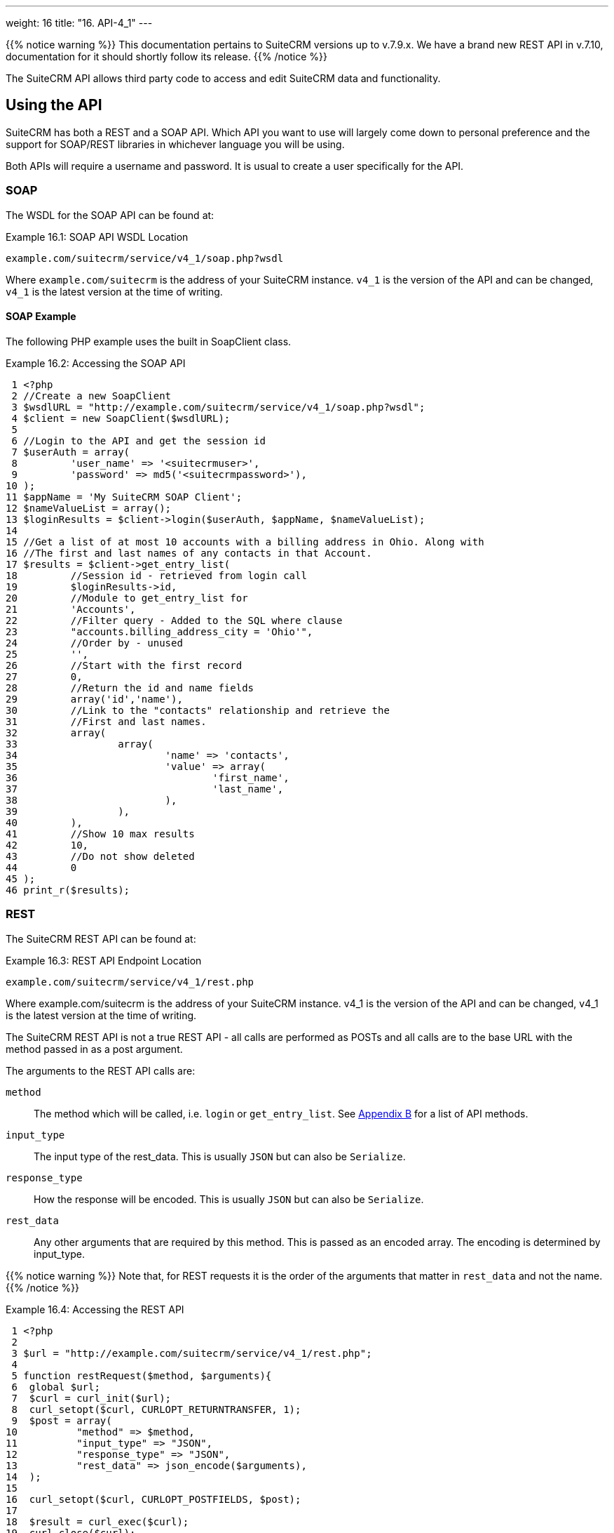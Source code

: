
---
weight: 16
title: "16. API-4_1"
---

{{% notice warning %}}
This documentation pertains to SuiteCRM versions up to v.7.9.x. 
We have a brand new REST API in v.7.10, documentation for it should shortly follow its release.
{{% /notice %}}

The SuiteCRM API allows third party code to access and edit SuiteCRM
data and functionality.

== Using the API

SuiteCRM has both a REST and a SOAP API. Which API you want to use will
largely come down to personal preference and the support for SOAP/REST
libraries in whichever language you will be using.

Both APIs will require a username and password. It is usual to create a
user specifically for the API.

=== SOAP

The WSDL for the SOAP API can be found at:

.Example 16.1: SOAP API WSDL Location
[source, php]
example.com/suitecrm/service/v4_1/soap.php?wsdl


Where `example.com/suitecrm` is the address of your SuiteCRM instance.
`v4_1` is the version of the API and can be changed, `v4_1` is the
latest version at the time of writing.

==== SOAP Example
The following PHP example uses the built in SoapClient class.

.Example 16.2: Accessing the SOAP API
[source,php]
 1 <?php
 2 //Create a new SoapClient
 3 $wsdlURL = "http://example.com/suitecrm/service/v4_1/soap.php?wsdl";
 4 $client = new SoapClient($wsdlURL);
 5 
 6 //Login to the API and get the session id
 7 $userAuth = array(
 8         'user_name' => '<suitecrmuser>',
 9         'password' => md5('<suitecrmpassword>'),
10 );
11 $appName = 'My SuiteCRM SOAP Client';
12 $nameValueList = array();
13 $loginResults = $client->login($userAuth, $appName, $nameValueList);
14 
15 //Get a list of at most 10 accounts with a billing address in Ohio. Along with
16 //The first and last names of any contacts in that Account.
17 $results = $client->get_entry_list(
18         //Session id - retrieved from login call
19         $loginResults->id,
20         //Module to get_entry_list for
21         'Accounts',
22         //Filter query - Added to the SQL where clause
23         "accounts.billing_address_city = 'Ohio'",
24         //Order by - unused
25         '',
26         //Start with the first record
27         0,
28         //Return the id and name fields
29         array('id','name'),
30         //Link to the "contacts" relationship and retrieve the
31         //First and last names.
32         array(
33                 array(
34                         'name' => 'contacts',
35                         'value' => array(
36                                 'first_name',
37                                 'last_name',
38                         ),
39                 ),
40         ),
41         //Show 10 max results
42         10,
43         //Do not show deleted
44         0
45 );
46 print_r($results);



=== REST

The SuiteCRM REST API can be found at:

.Example 16.3: REST API Endpoint Location
[source,php]
example.com/suitecrm/service/v4_1/rest.php



Where example.com/suitecrm is the address of your SuiteCRM instance.
v4_1 is the version of the API and can be changed, v4_1 is the latest
version at the time of writing.

The SuiteCRM REST API is not a true REST API - all calls are performed
as POSTs and all calls are to the base URL with the method passed in as
a post argument.

The arguments to the REST API calls are:

`method`::
  The method which will be called, i.e. `login` or `get_entry_list`. See
  link:../21.-appendix-b---api-methods#appendix-b[Appendix B] for a list of API methods.
`input_type`::
  The input type of the rest_data. This is usually `JSON` but can also
  be `Serialize`.
`response_type`::
  How the response will be encoded. This is usually `JSON` but can also
  be `Serialize`.
`rest_data`::
  Any other arguments that are required by this method. This is passed
  as an encoded array. The encoding is determined by input_type.

{{% notice warning %}}
Note that, for REST
requests it is the order of the arguments that matter in `rest_data` and
not the name.
{{% /notice %}}

.Example 16.4: Accessing the REST API
[source,php]
 1 <?php
 2 
 3 $url = "http://example.com/suitecrm/service/v4_1/rest.php";
 4 
 5 function restRequest($method, $arguments){
 6  global $url;
 7  $curl = curl_init($url);
 8  curl_setopt($curl, CURLOPT_RETURNTRANSFER, 1);
 9  $post = array(
10          "method" => $method,
11          "input_type" => "JSON",
12          "response_type" => "JSON",
13          "rest_data" => json_encode($arguments),
14  );
15 
16  curl_setopt($curl, CURLOPT_POSTFIELDS, $post);
17 
18  $result = curl_exec($curl);
19  curl_close($curl);
20  return json_decode($result,1);
21 }
22 
23 
24 $userAuth = array(
25         'user_name' => 'suitecrmuser',
26         'password' => md5('suitecrmpassword'),
27 );
28 $appName = 'My SuiteCRM REST Client';
29 $nameValueList = array();
30 
31 $args = array(
32             'user_auth' => $userAuth,
33             'application_name' => $appName,
34             'name_value_list' => $nameValueList);
35 
36 $result = restRequest('login',$args);
37 $sessId = $result['id'];
38 
39 $entryArgs = array(
40   //Session id - retrieved from login call
41  'session' => $sessId,
42   //Module to get_entry_list for
43  'module_name' => 'Accounts',
44   //Filter query - Added to the SQL where clause,
45  'query' => "accounts.billing_address_city = 'Ohio'",
46   //Order by - unused
47  'order_by' => '',
48   //Start with the first record
49  'offset' => 0,
50   //Return the id and name fields
51  'select_fields' => array('id','name',),
52  //Link to the "contacts" relationship and retrieve the
53  //First and last names.
54  'link_name_to_fields_array' => array(
55          array(
56                  'name' => 'contacts',
57                  'value' => array(
58                          'first_name',
59                          'last_name',
60                  ),
61          ),
62  ),
63   //Show 10 max results
64  'max_results' => 10,
65   //Do not show deleted
66  'deleted' => 0,
67 );
68 $result = restRequest('get_entry_list',$entryArgs);
69 
70 print_r($result);



For a full list of API methods and their arguments see
link:../21.-appendix-b---api-methods#appendix-b[Appendix B].

== Adding custom API methods

Sometimes the existing API methods are not sufficient or using them for
a task would be overly complex. SuiteCRM allows the web services to be
extended with additional methods or overriding existing methods.

The recommended path for custom entry points is the following `custom/service/<version>_custom/`. At the time of writing the latest
web service version is `v4_1` so this would be
`custom/service/v4_1_custom/`.

Next we create the implementing class. This will create our new method.
In our example we will simply create a new method which writes to the
SuiteCRM log We will call this method `write_log_message`.

[discrete]
==== Examples

.Example 16.5: Custom v4_1 Web Service Implementation
[source,php]
 1 <?php
 2 if(!defined('sugarEntry')){
 3   define('sugarEntry', true);
 4 }
 5 require_once 'service/v4_1/SugarWebServiceImplv4_1.php';
 6 class SugarWebServiceImplv4_1_custom extends SugarWebServiceImplv4_1
 7 {
 8 
 9   function write_log_message($session, $message)
10   {
11     $GLOBALS['log']->info('Begin: write_log_message');
12 
13     //Here we check that $session represents a valid session
14     if (!self::$helperObject->checkSessionAndModuleAccess(
15                                                     $session, 
16                                                     'invalid_session', 
17                                                     '', 
18                                                     '', 
19                                                     '',  
20                                                     new SoapError()))
21     {
22       $GLOBALS['log']->info('End: write_log_message.');
23       return false;
24     }
25     $GLOBALS['log']->info($message);
26     return true;
27   }
28 }



Next we create the registry file which will register our new method.

.Example 16.6: Custom v4_1 web service registry
[source,php]
 1 <?php
 2     require_once 'service/v4_1/registry.php';
 3     class registry_v4_1_custom extends registry_v4_1
 4     {
 5         protected function registerFunction()
 6         {
 7             parent::registerFunction();
 8             $this->serviceClass->registerFunction('write_log_message', 
 9                                                   array(
10                                                     'session'=>'xsd:string',
11                                                     'message'=>'xsd:string'), 
12                                                   array(
13                                                     'return'=>'xsd:boolean')
14                                                   );
15         }
16     }



Finally we create the entry point. This is the actual file that will be
called by our API clients. This will reference the two files which we
have created and will call the webservice implementation with our files.

.Example 16.7: Custom v4_1 REST Entry point
[source,php]
 1 <?php
 2 chdir('../../..');
 3 
 4 require_once 'SugarWebServiceImplv4_1_custom.php';
 5 
 6 $webservice_path = 'service/core/SugarRestService.php';
 7 $webservice_class = 'SugarRestService';
 8 $webservice_impl_class = 'SugarWebServiceImplv4_1_custom';
 9 $registry_path = 'custom/service/v4_1_custom/registry.php';
10 $registry_class = 'registry_v4_1_custom';
11 $location = 'custom/service/v4_1_custom/rest.php';
12 
13 require_once 'service/core/webservice.php';



.Example 16.8: Custom v4_1 SOAP Entry point
[source,php]
 1 <?php
 2 chdir('../../..');
 3 require_once('SugarWebServiceImplv4_1_custom.php');
 4 $webservice_class = 'SugarSoapService2';
 5 $webservice_path = 'service/v2/SugarSoapService2.php';
 6 $webservice_impl_class = 'SugarWebServiceImplv4_1_custom';
 7 $registry_class = 'registry_v4_1_custom';
 8 $registry_path = 'custom/service/v4_1_custom/registry.php';
 9 $location = 'custom/service/v4_1_custom/soap.php';
10 require_once('service/core/webservice.php');



=== Usage

We can now use our custom endpoint. This is identical to using the API
as detailed above, except that we use our custom entry point for either
the SOAP WSDL or REST URL. For example using the same SuiteCRM location
(`example.com/suitecrm`) as the above examples and using `v4_1`, we
would use the following

.Example 16.9: Custom v4_1 URLS
[source,php]
1 //SOAP WSDL
2 example.com/suitecrm/custom/service/v4_1_custom/soap.php?wsdl
3 //REST URL
4 example.com/suitecrm/custom/service/v4_1_custom/rest.php

link:../16.-api[↩]
